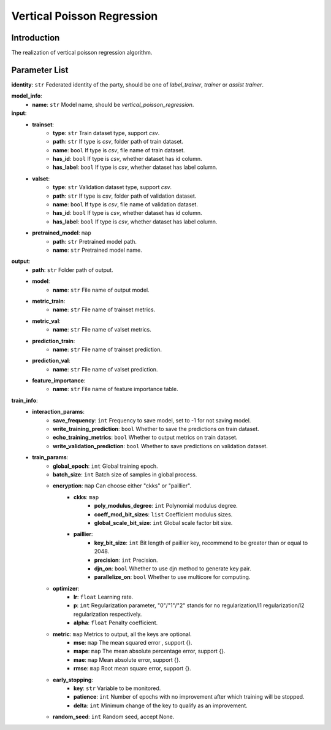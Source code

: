 =============================
Vertical Poisson Regression
=============================

Introduction
------------

The realization of vertical poisson regression algorithm.

Parameter List
--------------

**identity**: ``str`` Federated identity of the party, should be one of `label_trainer`, `trainer` or `assist trainer`.

**model_info**:
    - **name**: ``str`` Model name, should be `vertical_poisson_regression`.

**input**:
    - **trainset**:
        - **type**: ``str`` Train dataset type, support `csv`.
        - **path**: ``str`` If type is `csv`, folder path of train dataset.
        - **name**: ``bool`` If type is `csv`, file name of train dataset.
        - **has_id**: ``bool`` If type is `csv`, whether dataset has id column.
        - **has_label**: ``bool`` If type is `csv`, whether dataset has label column.
    - **valset**:
        - **type**: ``str`` Validation dataset type, support `csv`.
        - **path**: ``str`` If type is `csv`, folder path of validation dataset.
        - **name**: ``bool`` If type is `csv`, file name of validation dataset.
        - **has_id**: ``bool`` If type is `csv`, whether dataset has id column.
        - **has_label**: ``bool`` If type is `csv`, whether dataset has label column.
    - **pretrained_model**: ``map``
        - **path**: ``str`` Pretrained model path. 
        - **name**: ``str`` Pretrained model name.

**output**:  
    - **path**: ``str`` Folder path of output.
    - **model**:
        - **name**: ``str`` File name of output model.
    - **metric_train**:
        - **name**: ``str`` File name of trainset metrics.
    - **metric_val**:
        - **name**: ``str`` File name of valset metrics.
    - **prediction_train**:
        - **name**: ``str`` File name of trainset prediction.
    - **prediction_val**:
        - **name**: ``str`` File name of valset prediction.
    - **feature_importance**:
        - **name**: ``str`` File name of feature importance table.

**train_info**:  
    - **interaction_params**:  
        - **save_frequency**: ``int`` Frequency to save model, set to -1 for not saving model.
        - **write_training_prediction**: ``bool`` Whether to save the predictions on train dataset.
        - **echo_training_metrics**: ``bool`` Whether to output metrics on train dataset.
        - **write_validation_prediction**: ``bool`` Whether to save predictions on validation dataset.

    - **train_params**:  
        - **global_epoch**: ``int`` Global training epoch.
        - **batch_size**: ``int`` Batch size of samples in global process.
        - **encryption**: ``map`` Can choose either "ckks" or "paillier".
            - **ckks**: ``map``
                - **poly_modulus_degree**: ``int``  Polynomial modulus degree.
                - **coeff_mod_bit_sizes**: ``list``  Coefficient modulus sizes.
                - **global_scale_bit_size**: ``int`` Global scale factor bit size.
            - **paillier**:
                - **key_bit_size**: ``int`` Bit length of paillier key, recommend to be greater than or equal to 2048.
                - **precision**: ``int`` Precision.
                - **djn_on**: ``bool`` Whether to use djn method to generate key pair.
                - **parallelize_on**: ``bool`` Whether to use multicore for computing.

        - **optimizer**: 
            - **lr**: ``float`` Learning rate.
            - **p**: ``int`` Regularization parameter, "0"/"1"/"2" stands for no regularization/l1 regularization/l2 regularization respectively.
            - **alpha**: ``float`` Penalty coefficient.

        - **metric**: ``map`` Metrics to output, all the keys are optional.
            - **mse**: ``map`` The mean squared error , support {}.
            - **mape**: ``map`` The mean absolute percentage error, support {}.
            - **mae**: ``map`` Mean absolute error, support {}.
            - **rmse**: ``map`` Root mean square error, support {}.

        - **early_stopping**:
            - **key**: ``str`` Variable to be monitored.
            - **patience**: ``int`` Number of epochs with no improvement after which training will be stopped.
            - **delta**: ``int`` Minimum change of the key to qualify as an improvement.

        - **random_seed**: ``int`` Random seed, accept None.